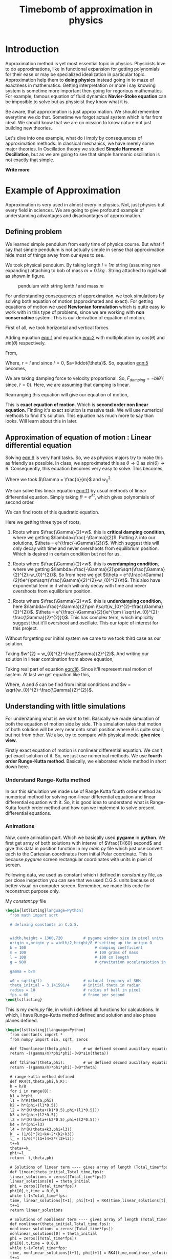#+title: Timebomb of approximation in physics
#+LaTeX_HEADER: \usepackage{listings}
#+LaTeX_HEADER: \usepackage{xcolor}
#+LaTeX_HEADER: \lstset{language=Python,backgroundcolor=\color{black!5}, basicstyle=\footnotesize\ttfamily, columns=fullflexible, breaklines, frame= tb}
# #+LateX_HEADER: \newcommand\pythonstyle{\lstset{language=Python,basicstyle=\ttm,morekeywords={self,def, if, else, for, while, return},keywordstyle=\ttb\color{deepblue},emph={MyClass,__init__},emphstyle=\ttb\color{deepred},stringstyle=\color{deepgreen},frame=tb,showstringspaces=false}}


* Introduction

Approximation method is yet most essential topic in physics. Physicists love to do approximations, like in functional expansion for getting polynomials for their ease or may be specialized idealization in particular topic. Approximation help them to *doing physics* instead going in to maze of exactness in mathematics. Getting interpretation or more i say knowing system is sometime more important then going for regorious mathematics. For example, famous equation of fluid dynamics *Navier-Stoke equation* can be imposible to solve but as physicist they know what it is.

Be aware, that approximation is just approximation. We should remember everytime we do that. Sometime we forgot actual system which is far from ideal. We should know that we are on mission to know nature not just building new theories.

Let's dive into one example, what do i imply by consequences of approximation methods. In classical mechanics, we have merely some major theories. In Oscillation theory we studied *Simple Harmonic Oscillation*, but as we are going to see that simple harmonic oscillation is not exactly that simple. 

*Write more*

* Example of Approximation 

Approximation is very used in almost every in physics. Not, just physics but every field in sciences. We are going to give profound example of understanding advantages and disadvantages of approximation.

** Defining problem

We learned simple pendulum from early time of physics course. But what if say that simple pendulum is not actually simple in sense that approximation hide most of things away from our eyes to see.

We took physical pendulum. By taking length $l = 1 m$ string (assuming non expanding) attaching to bob of mass $m = 0.1 kg$ . String attached to rigid wall as shown in figure. 

#+CAPTION: pendulum with string lenth $l$ and mass $m$
#+NAME: pendulum
#+ATTR_LATEX:  :width 0.3 \textwidth
[[./figure1.png]]

For understanding consequences of approximation, we took simulations by solving both equation of motion (approximated and exact). For getting equations of motion we used *Newtonian formulation* which is quite easy to work with in this type of problems, since we are working with *non conservative* system. This is our derivation of equation of motion.

First of all, we took horizontal and vertical forces.
#+NAME: eqn:1
\begin{equation}
   F_{damping}cos(\theta)-Tsin(\theta)=ma_{x}
\end{equation}
#+NAME: eqn:2
\begin{equation}
   F_{damping}sin(\theta)+Tsin(\theta)-mg=ma_{y}
\end{equation}

Adding equation [[eqn:1]] and equation [[eqn:2]] with multiplication by $cos(\theta)$ and $sin(\theta)$ respectively.

#+NAME:eqn:3
\begin{equation*}
F_{damping}sin^{2}(\theta)+F_{damping}cos^{2}(\theta)-mgsin(\theta)=ma_{x}cos(\theta)+ma_{y}sin(\theta)
\end{equation*}

#+NAME:eqn:4
\begin{equation*}
F_{damping}-mgsin(\theta)=m(asin^{2}(\theta)+acos^{2}(\theta))
\end{equation*}

#+NAME:eqn:5
\begin{equation}
F_{damping}-mgsin(\theta)=ma
\end{equation}

From,
#+NAME:6
\begin{equation*}
a = (\ddot{r}-r\dot{\theta}^{2})\hat{r} + (r \ddot{\theta}+2\dot{r}\dot{\theta})\hat{\theta}
\end{equation*}

Where,  $r=l$ and since $\dot{l}=0$, $a=l\ddot{\theta}$. So, equation [[eqn:5]] becomes,

#+NAME:eqn:7
\begin{equation*}
F_{damping}-mgsin(\theta)=ml\ddot{\theta}
\end{equation*}

We are taking damping force to velocity proportional. So, $F_{damping}=-bl\dot{\theta}$ ( since, $\dot{l}=0$). Here, we are assuming that damping is linear. 

#+NAME:eqn8
\begin{equation*}
-bl\dot{\theta}-mgsin(\theta)=ml\ddot{\theta}
\end{equation*}


Rearranging this equation will give our equation of motion,

#+NAME:eqn:9
\begin{equation}
\ddot{\theta}+\frac{b}{m}\dot{\theta}+\frac{g}{l}sin(\theta)=0
\end{equation}

This is *exact equation of motion*. Which is *second order non linear equation*. Finding it's exact solution is massive task. We will use numerical methods to find it's solution. This equation has much more to say than looks. Will learn about this in later.

** Approximation of equation of motion : Linear differential equation

Solving [[eqn:9]] is very hard tasks. So, we as physics majors try to make this as friendly as possible. In class, we approximated this as $\theta \to 0$ as $sin(\theta) \to \theta$. Consequently, this equation becomes very easy to solve. This becomes,

#+NAME:eqn:10
\begin{equation}
\ddot{\theta}+\frac{b}{m}\dot{\theta}+\frac{g}{l}\theta=0
\end{equation}

#+NAME:eqn:11
\begin{equation}
\ddot{\theta}+\Gamma\dot{\theta}+w_{0}^{2}\theta=0
\end{equation}

Where we took $\Gamma = \frac{b}{m}$ and $w_{0}^{2}$.

We can solve this linear equation [[eqn:11]] by usual methods of linear differential equation. Simply taking $\theta=e^{\lambda t}$, which gives polynomials of second order.

#+NAME:eqn:12
\begin{equation}
\lambda^{2}+\Gamma\lambda+w_{0}^{2}=0
\end{equation}

We can find roots of this quadratic equation.

#+NAME:eqn:13
\begin{equation}
\lambda = \frac{-\Gamma}{2} \pm \frac{\sqrt{\Gamma^{2}-4w_{0}^{2}}}{2}
\end{equation}

#+NAME:eqn:14
\begin{equation}
\lambda = \frac{-\Gamma}{2} \pm \sqrt{\frac{\Gamma}{2}^{2}-w_{0}^{2}}
\end{equation}

Here we getting three type of roots,

1) Roots where $\frac{\Gamma}{2}=w$. this is *critical damping condition*, where we getting $\lambda=\frac{-\Gamma}{2}$. Putting \lambda into our solutions, $\theta = e^{\frac{-\Gamma}{2}t}$. Which suggest this will only decay with time and never overshoots from equilibrium position. Which is desired in certain condition but not for us.
   
2)  Roots where $\frac{\Gamma}{2}>w$. this is *overdamping condition*, where we getting $\lambda=\frac{-\Gamma}{2}\pm\sqrt{\frac{\Gamma}{2}^{2}-w_{0}^{2}}$. So from here we get $\theta = e^{\frac{-\Gamma}{2}t}e^{\pm\sqrt{\frac{\Gamma}{2}^{2}-w_{0}^{2}}t}$. This also have exponential term in it which will only decay with time and never overshoots from equilibrium position.
   
3) Roots where $\frac{\Gamma}{2}<w$. this is *underdamping condition*, here  $\lambda=\frac{-\Gamma}{2}\pm i\sqrt{w_{0}^{2}-\frac{\Gamma}{2}^{2}}$. $\theta = e^{\frac{-\Gamma}{2}t}e^{\pm i \sqrt{w_{0}^{2}-\frac{\Gamma}{2}^{2}}t}$. This has complex term, which implicitly suggest that it'll overshoot and oscillate. This our topic of interest for this project.


Without forgetting our initial system we came to we took third case as our solution.

#+NAME:eqn:15
\begin{fleqn}
\therefore \qquad \qquad \qquad \qquad \theta = e^{\frac{-\Gamma}{2}t}e^{\pm i \sqrt{w_{0}^{2}-\frac{\Gamma}{2}^{2}}t}
\\
\end{fleqn}

Taking $w^{2} = w_{0}^{2}-\frac{\Gamma}{2}^{2}$. And writing our solution in linear combination from above equation,

#+NAME:eqn:16
\begin{equation}
\theta = e^{\frac{-\Gamma}{2}t}(C_{1}e^{iwt}+C_{2}e^{-iwt})
\end{equation}

Taking real part of equation [[eqn:16]]. Since it'll represent real motion of system. At last we get equation like this,

#+NAME:eqn:17
\begin{equation}
\theta = e^{\frac{-\Gamma}{2}t}A cos(wt-\delta)
\end{equation}

Where, $A$ and $\delta$ can be find from initial conditions and $w = \sqrt{w_{0}^{2}-\frac{\Gamma}{2}^{2}}$.



** Understanding with little simulations

For understaning what is we want to tell. Basically we made simulation of both the equation of motion side by side. This simulation tales that motion of both solution will be very near onto small position where $\theta$ is quite small, but not from other. We also, try to compare with physical model *give nice view*.

Firstly exact equation of motion is nonlinear differential equation. We can't get exact solution of it. So, we just use numerical methods. We use *fourth order Runge-Kutta method*. Basically, we elaborated whole method in short down here. 

*** Understand Runge-Kutta method

In our this simulation we made use of Range Kutta fourth order method as numerical method for solving non-linear differential equation and linear differential equation with it. So, it is good idea to understand what is Range-Kutta fourth order method and how can we implement to solve present differential equations.





*** Animations

Now, come animation part. Which we basically used *pygame* in *python*. We first get array of both solutions with interval of $\frac{1}{60} second$ and give this data in position function in my /main.py/ file which just use convert each to the Cartesian coordinates from initial Polar coordinate. This is because /pygame/ screen rectangular coordinates with units in pixel of screen.

Following data, we used as constant which i defined in /constant.py/ file, as per close inspection you can see that we used C.G.S. units because of better visual on computer screen. Remember, we made this code for reconstruct purpose only.

My /constant.py/ file

#+begin_src latex
  \begin{lstlisting}language=Python]
    from math import sqrt

    # defining constants in C.G.S.


    width,height = 1360,720         # pygame window size in pixel units
    origin_x,origin_y = width/2,height/8 # setting up the origin O
    b = 100                              # damping coefficient
    m = 100                              # 100 grams of mass
    l = 100                              # 100 cm length
    g = 980                              # gravitation accelaraiotion in cgs

    gamma = b/m

    w0 = sqrt(g/l)                  # natural frequncy of SHM
    theta_initial = 3.141591/4      # initial theta in radian
    radius = 10                     # radius of ball in pixel
    fps = 60                        # frame per second
  \end{lstlisting}
#+end_src

This is my /main.py/ file, in which i defined all functions for calculations. In which, i have Runge-Kutta method defined and solution and also phase planes defined.

#+begin_src latex
  \begin{lstlisting}[language=Python]
    from constants import *
    from numpy import sin, sqrt, zeros

    def f2nonlinear(theta,phi):     # we defined second auxillary equation from nonlinear term.
    return -((gamma/m)*phi*phi)-(w0*sin(theta))

    def f2linear(theta,phi):        # we defined second auxillary equation from linear term.
    return -((gamma/m)*phi*phi)-(w0*theta)

    # range-kutta method defined
    def RK4(t,theta,phi,h,K): 
    h = h/8
    for i in range(8):
    k1 = h*phi
    l1 = h*K(theta,phi)
    k2 = h*(phi+(l1*0.5))
    l2 = h*(K(theta+(k1*0.5),phi+(l1*0.5)))
    k3 = h*(phi+(l2*0.5))
    l3 = h*(K(theta+(k2*0.5),phi+(l2*0.5)))
    k4 = h*(phi+l3)
    l4 = h*(K(theta+k3,phi+l3))
    k_ = (1/6)*(k1+k4+2*(k2+k3))
    l_ = (1/6)*(l1+l4+2*(l2+l3))
    t+=h
    theta+=k_
    phi+=l_
    return  t,theta,phi

    # Solutions of linear term ---- gives array of length (Total_time*fps)
    def linear(theta_initial,Total_time,fps):
    linear_solutions = zeros([Total_time*fps])
    linear_solutions[0] = theta_initial
    phi = zeros([Total_time*fps])
    phi[0],t,time = 0,0,0
    while t-1<Total_time*fps:
    time, linear_solutions[t+1], phi[t+1] = RK4(time,linear_solutions[t],phi[t],1/fps,f2linear)
    t+=1
    return linear_solutions

    # Solutions of nonlinear term ---- gives array of length (Total_time*fps)
    def nonlinear(theta_initial,Total_time,fps):
    nonlinear_solutions = zeros([Total_time*fps])
    nonlinear_solutions[0] = theta_initial
    phi = zeros([Total_time*fps])
    phi[0],t,time = 0,0,0
    while t-1<Total_time*fps:
    time, nonlinear_solutions[t+1], phi[t+1] = RK4(time,nonlinear_solutions[t],phi[t],1/fps,f2nonlinear)
    t+=1
    return nonlinear_solutions


    # ------------(for graphs)----------
    # this describes frequncy of nonlinear term.
    def w_nonliner(theta_initial):
    T = (sqrt(l/g))*(1+(0.24*(sin(0.5*theta_initial))**2)+((9/24)*(sin(theta_initial*0.5))**4))
    return 1/T

    # phase plane definations
    def linear_phase_plane(theta,phi):
    f1 = phi
    f2 = -((gamma/m)*phi*phi)-(w0*sin(theta))
    return f1,f2

    def nonlinear_phase_plane(theta,phi):
    f1 = phi
    f2 = -((gamma/m)*phi*phi)-(w0*sin(theta))
    return f1,f2

    # ----------------------------------

  \end{lstlisting}
#+end_src


* What is meaning of all this ?

